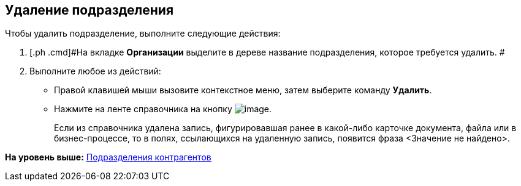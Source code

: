 [[ariaid-title1]]
== Удаление подразделения

Чтобы удалить подразделение, выполните следующие действия:

[[task_oy_gvg__steps_xlp_w5g_2n]]
. [.ph .cmd]#На вкладке [.keyword]*Организации* выделите в дереве название подразделения, которое требуется удалить. #
. [.ph .cmd]#Выполните любое из действий:#
* Правой клавишей мыши вызовите контекстное меню, затем выберите команду [.ph .uicontrol]*Удалить*.
* Нажмите на ленте справочника на кнопку image:images/Buttons/part_department_delete.png[image].
+
Если из справочника удалена запись, фигурировавшая ранее в какой-либо карточке документа, файла или в бизнес-процессе, то в полях, ссылающихся на удаленную запись, появится фраза <Значение не найдено>.

*На уровень выше:* xref:../pages/part_Department.adoc[Подразделения контрагентов]
